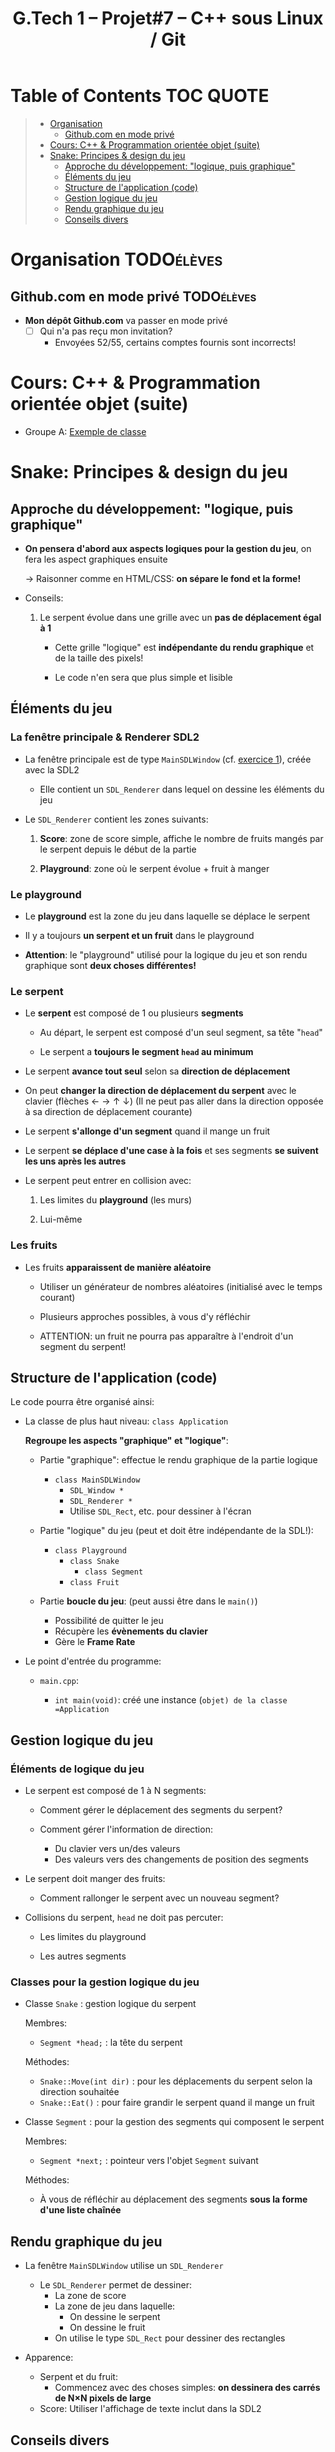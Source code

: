 #+title: G.Tech 1 -- Projet#7 -- C++ sous Linux / Git

* Table of Contents                                               :TOC:QUOTE:
#+BEGIN_QUOTE
- [[#organisation][Organisation]]
  - [[#githubcom-en-mode-privé][Github.com en mode privé]]
- [[#cours-c--programmation-orientée-objet-suite][Cours: C++ & Programmation orientée objet (suite)]]
- [[#snake-principes--design-du-jeu][Snake: Principes & design du jeu]]
  - [[#approche-du-développement-logique-puis-graphique][Approche du développement: "logique, puis graphique"]]
  - [[#éléments-du-jeu][Éléments du jeu]]
  - [[#structure-de-lapplication-code][Structure de l'application (code)]]
  - [[#gestion-logique-du-jeu][Gestion logique du jeu]]
  - [[#rendu-graphique-du-jeu][Rendu graphique du jeu]]
  - [[#conseils-divers][Conseils divers]]
#+END_QUOTE

* Organisation                                                   :TODOélèves:
** Github.com en mode privé                                      :TODOélèves:

 - *Mon dépôt Github.com* va passer en mode privé
   - [ ] Qui n'a pas reçu mon invitation?
     - Envoyées 52/55, certains comptes fournis sont incorrects!

* Cours: C++ & Programmation orientée objet (suite)
 - Groupe A: [[file:coaching_02.org::*Exemple%20de%20classe][Exemple de classe]]

* Snake: Principes & design du jeu
** Approche du développement: "logique, puis graphique"

 - *On pensera d'abord aux aspects logiques pour la gestion du jeu*, on fera les aspect graphiques ensuite

   -> Raisonner comme en HTML/CSS: *on sépare le fond et la forme!*

 - Conseils:

   1. Le serpent évolue dans une grille avec un *pas de déplacement égal à 1*

      - Cette grille "logique" est *indépendante du rendu graphique* et de la taille des pixels!

      - Le code n'en sera que plus simple et lisible

** Éléments du jeu
*** La fenêtre principale & Renderer SDL2

 - La fenêtre principale est de type =MainSDLWindow= (cf. [[file:exercices/ex01.org][exercice 1]]), créée avec la SDL2

   - Elle contient un =SDL_Renderer= dans lequel on dessine les éléments du jeu

 - Le =SDL_Renderer= contient les zones suivants:

   1. *Score*: zone de score simple, affiche le nombre de fruits mangés par le serpent depuis le début de la partie

   2. *Playground*: zone où le serpent évolue + fruit à manger

*** Le playground

 - Le *playground* est la zone du jeu dans laquelle se déplace le serpent

 - Il y a toujours *un serpent et un fruit* dans le playground

 - *Attention*: le "playground" utilisé pour la logique du jeu et son rendu graphique sont *deux choses
   différentes!*

*** Le serpent

 - Le *serpent* est composé de 1 ou plusieurs *segments*

   - Au départ, le serpent est composé d'un seul segment, sa tête "=head="

   - Le serpent a *toujours le segment =head= au minimum*

 - Le serpent *avance tout seul* selon sa *direction de déplacement*

 - On peut *changer la direction de déplacement du serpent* avec le clavier (flèches ← → ↑ ↓)
   (Il ne peut pas aller dans la direction opposée à sa direction de déplacement courante)

 - Le serpent *s'allonge d'un segment* quand il mange un fruit

 - Le serpent *se déplace d'une case à la fois* et ses segments *se suivent les uns après les autres*

 - Le serpent peut entrer en collision avec:

   1. Les limites du *playground* (les murs)

   2. Lui-même

*** Les fruits

 - Les fruits *apparaissent de manière aléatoire*

   - Utiliser un générateur de nombres aléatoires (initialisé avec le temps courant)

   - Plusieurs approches possibles, à vous d'y réfléchir

   - ATTENTION: un fruit ne pourra pas apparaître à l'endroit d'un segment du serpent!

** Structure de l'application (code)

Le code pourra être organisé ainsi:

 - La classe de plus haut niveau: =class Application=

   *Regroupe les aspects "graphique" et "logique"*:

   - Partie "graphique": effectue le rendu graphique de la partie logique

     - =class MainSDLWindow=
       - =SDL_Window *=
       - =SDL_Renderer *=
       - Utilise =SDL_Rect=, etc. pour dessiner à l'écran

   - Partie "logique" du jeu (peut et doit être indépendante de la SDL!):

     - =class Playground=
       - =class Snake=
         - =class Segment=
       - =class Fruit=

   - Partie *boucle du jeu*: (peut aussi être dans le =main()=)
     - Possibilité de quitter le jeu
     - Récupère les *évènements du clavier*
     - Gère le *Frame Rate*

 - Le point d'entrée du programme:

   - =main.cpp=:

     - =int main(void)=: créé une instance (=objet) de la classe =Application=

** Gestion logique du jeu
*** Éléments de logique du jeu

 - Le serpent est composé de 1 à N segments:

   - Comment gérer le déplacement des segments du serpent?

   - Comment gérer l'information de direction:
     - Du clavier vers un/des valeurs
     - Des valeurs vers des changements de position des segments

 - Le serpent doit manger des fruits:

   - Comment rallonger le serpent avec un nouveau segment?

 - Collisions du serpent, =head= ne doit pas percuter:

   - Les limites du playground

   - Les autres segments

*** Classes pour la gestion logique du jeu

 - Classe =Snake= : gestion logique du serpent

   Membres:
   - =Segment *head;= : la tête du serpent

   Méthodes:
   - =Snake::Move(int dir)= : pour les déplacements du serpent selon la direction souhaitée
   - =Snake::Eat()= : pour faire grandir le serpent quand il mange un fruit

 - Classe =Segment= : pour la gestion des segments qui composent le serpent

   Membres:
   - =Segment *next;= : pointeur vers l'objet =Segment= suivant

   Méthodes:
   - À vous de réfléchir au déplacement des segments *sous la forme d'une liste chaînée*

** Rendu graphique du jeu

 - La fenêtre =MainSDLWindow= utilise un =SDL_Renderer=
   - Le =SDL_Renderer= permet de dessiner:
     - La zone de score
     - La zone de jeu dans laquelle:
       - On dessine le serpent
       - On dessine le fruit
     - On utilise le type =SDL_Rect= pour dessiner des rectangles

 - Apparence:

   - Serpent et du fruit:
     - Commencez avec des choses simples: *on dessinera des carrés de N×N pixels de large*

   - Score: Utiliser l'affichage de texte inclut dans la SDL2

** Conseils divers

 - Évitez de nommer vos fonctions =SDL_XXXXX()=

 - Essayez d'écrire le code le plus simple possible

 - Déboguez votre serpent en mode textuel?

   - Ex: avec =Snake::Print()= qui affiche les coordonnées et infos des segments de votre serpent:

     #+BEGIN_EXAMPLE
       Head:(9,6):(8,6):(7,6):(7,5):(7,4)
       Direction: 8
     #+END_EXAMPLE

* COMMENT settings                                                          :ARCHIVE:noexport:
#+startup: overview
** Local variables
# Local Variables:
# fill-column: 105
# End:
